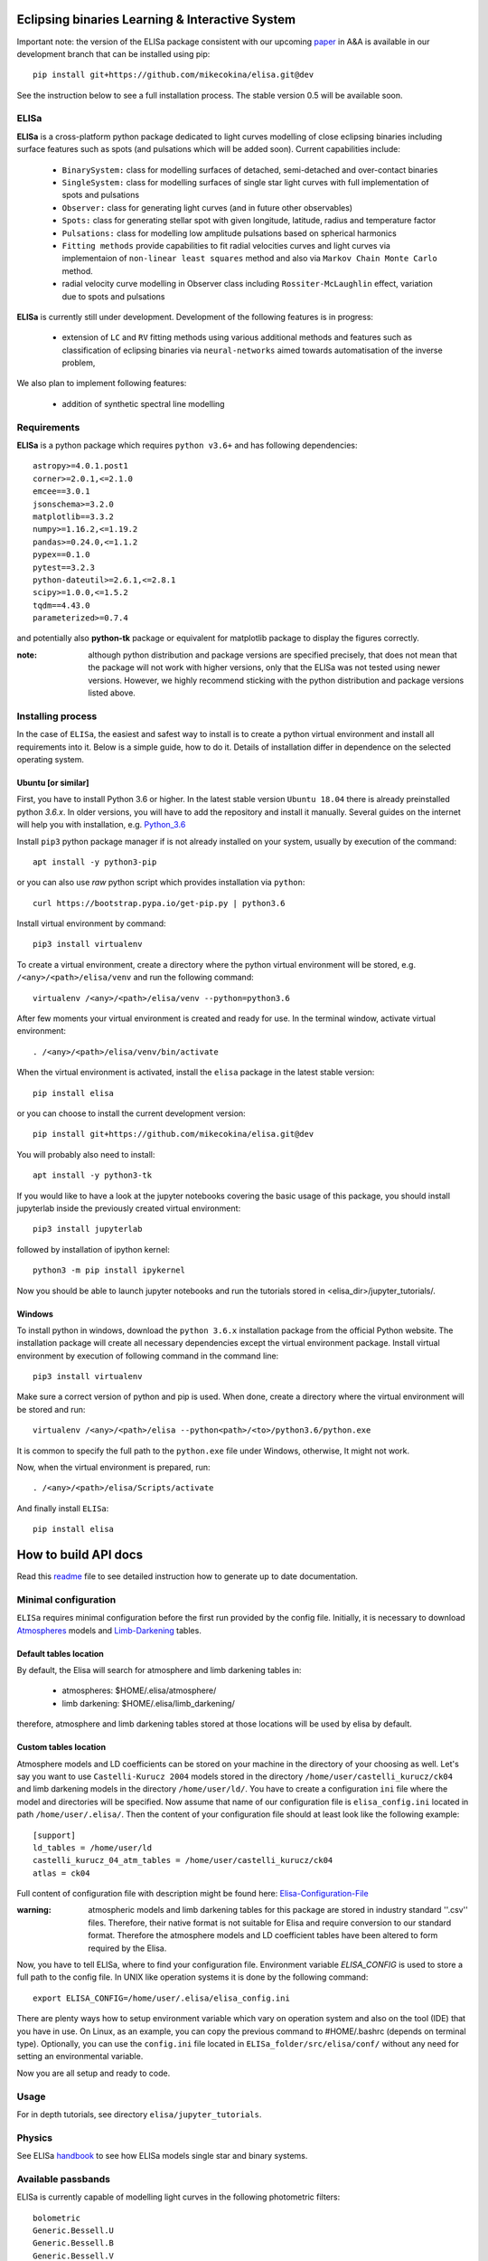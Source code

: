 |Travis build|  |GitHub version|  |Licence GPLv2| |Python version| |OS|

.. |Travis build| image:: https://travis-ci.org/mikecokina/elisa.svg?branch=dev
    :target: https://travis-ci.org/mikecokina/elisa

.. |GitHub version| image:: https://img.shields.io/badge/version-0.5.dev0-yellow.svg
   :target: https://github.com/Naereen/StrapDown.js

.. |Python version| image:: https://img.shields.io/badge/python-3.6|3.7|3.8-orange.svg
   :target: https://github.com/Naereen/StrapDown.js

.. |Licence GPLv2| image:: https://img.shields.io/badge/license-GNU/GPLv2-blue.svg
   :target: https://github.com/Naereen/StrapDown.js

.. |OS| image:: https://img.shields.io/badge/os-Linux|Windows-magenta.svg
   :target: https://github.com/Naereen/StrapDown.js

.. _example_scripts: https://github.com/mikecokina/elisa/tree/master/scripts/analytics

Eclipsing binaries Learning & Interactive System
================================================

Important note: the version of the ELISa package consistent with our upcoming
paper_ in A&A is available in our development branch that can be installed using pip::

    pip install git+https://github.com/mikecokina/elisa.git@dev

See the instruction below to see a full installation process. The stable version 0.5 will be available soon.

.. _paper: https://arxiv.org/abs/2106.10116

ELISa
-----

**ELISa** is a cross-platform python package dedicated to light curves modelling of close eclipsing binaries including
surface features such as spots (and pulsations which will be added soon). Current capabilities include:

    - ``BinarySystem:`` class for modelling surfaces of detached, semi-detached and over-contact binaries
    - ``SingleSystem:`` class for modelling surfaces of single star light curves with full implementation of spots and
      pulsations
    - ``Observer:`` class for generating light curves (and in future other observables)
    - ``Spots:`` class for generating stellar spot with given longitude, latitude, radius and temperature factor
    - ``Pulsations:`` class for modelling low amplitude pulsations based on spherical harmonics
    - ``Fitting methods`` provide capabilities to fit radial velocities curves and light curves via implementaion of
      ``non-linear least squares`` method and also via ``Markov Chain Monte Carlo`` method.
    - radial velocity curve modelling in Observer class including ``Rossiter-McLaughlin`` effect, variation due to
      spots and pulsations

**ELISa** is currently still under development. Development of the following features is in progress:

    - extension of ``LC`` and ``RV`` fitting methods using various additional methods and features such as
      classification of eclipsing binaries via ``neural-networks`` aimed towards automatisation of the inverse problem,

We also plan to implement following features:

    - addition of synthetic spectral line modelling

Requirements
------------

**ELISa** is a python package which requires ``python v3.6+`` and has following dependencies::

    astropy>=4.0.1.post1
    corner>=2.0.1,<=2.1.0
    emcee==3.0.1
    jsonschema>=3.2.0
    matplotlib==3.3.2
    numpy>=1.16.2,<=1.19.2
    pandas>=0.24.0,<=1.1.2
    pypex==0.1.0
    pytest==3.2.3
    python-dateutil>=2.6.1,<=2.8.1
    scipy>=1.0.0,<=1.5.2
    tqdm==4.43.0
    parameterized>=0.7.4

and potentially also **python-tk** package or equivalent for matplotlib package to display the figures correctly.

:note: although python distribution and package versions are specified precisely, that does not mean that the package
       will not work with higher versions, only that the ELISa was not tested using newer versions. However, we highly
       recommend sticking with the python distribution and package versions listed above.

Installing process
------------------

In the case of ``ELISa``, the easiest and safest way to install is to create a python virtual
environment and install all requirements into it. Below is a simple guide, how to do it. Details of installation differ
in dependence on the selected operating system.

Ubuntu [or similar]
~~~~~~~~~~~~~~~~~~~

First, you have to install Python 3.6 or higher. In the latest stable version ``Ubuntu 18.04`` there is already preinstalled
python `3.6.x`. In older versions, you will have to add the repository and install it manually. Several guides
on the internet will help you with installation, e.g. Python_3.6_

.. _Python_3.6: http://ubuntuhandbook.org/index.php/2017/07/install-python-3-6-1-in-ubuntu-16-04-lts/

Install ``pip3`` python package manager if is not already installed on your system, usually by execution of the
command::

    apt install -y python3-pip

or you can also use `raw` python script which provides installation via ``python``::

    curl https://bootstrap.pypa.io/get-pip.py | python3.6

Install virtual environment by command::

    pip3 install virtualenv


To create a virtual environment, create a directory where the python virtual environment will be stored,
e.g. ``/<any>/<path>/elisa/venv``
and run the following command::

    virtualenv /<any>/<path>/elisa/venv --python=python3.6

After few moments your virtual environment is created and ready for use. In the terminal window, activate virtual
environment::

    . /<any>/<path>/elisa/venv/bin/activate

When the virtual environment is activated, install the ``elisa`` package in the latest stable version::

    pip install elisa

or you can choose to install the current development version::

    pip install git+https://github.com/mikecokina/elisa.git@dev

You will probably also need to install::

    apt install -y python3-tk

If you would like to have a look at the jupyter notebooks covering the basic usage of this package, you should install
jupyterlab inside the previously created virtual environment::

    pip3 install jupyterlab

followed by installation of ipython kernel::

    python3 -m pip install ipykernel

Now you should be able to launch jupyter notebooks and run the tutorials stored in <elisa_dir>/jupyter_tutorials/.


Windows
~~~~~~~

To install python in windows, download the ``python 3.6.x`` installation package from the official Python website.
The installation package will create all necessary dependencies except the virtual environment package.
Install virtual environment by execution of following command in the command line::

    pip3 install virtualenv

Make sure a correct version of python and pip is used. When done, create a directory where the virtual environment will be
stored and run::

    virtualenv /<any>/<path>/elisa --python<path>/<to>/python3.6/python.exe

It is common to specify the full path to the ``python.exe`` file under Windows, otherwise, It might not work.

Now, when the virtual environment is prepared, run::

    . /<any>/<path>/elisa/Scripts/activate

And finally install ``ELISa``::

    pip install elisa


How to build API docs
=====================

Read this readme_ file to see detailed instruction how to generate up to date documentation.

.. _readme: https://github.com/mikecokina/elisa/docs/README.rst

Minimal configuration
---------------------

``ELISa`` requires minimal configuration before the first run provided by the config file. Initially, it is necessary to
download Atmospheres_ models and Limb-Darkening_ tables.

.. _Atmospheres: https://github.com/mikecokina/elisa/tree/dev/atmosphere
.. _Limb-Darkening: https://github.com/mikecokina/elisa/tree/dev/limbdarkening

Default tables location
~~~~~~~~~~~~~~~~~~~~~~~

By default, the Elisa will search for atmosphere and limb darkening tables in:

 - atmospheres: $HOME/.elisa/atmosphere/
 - limb darkening: $HOME/.elisa/limb_darkening/

therefore, atmosphere and limb darkening tables stored at those locations will be used by elisa by default.

Custom tables location
~~~~~~~~~~~~~~~~~~~~~~~

Atmosphere models and LD coefficients can be stored on your machine in the directory of your choosing as well. Let's say you want to use ``Castelli-Kurucz 2004``
models stored in the directory ``/home/user/castelli_kurucz/ck04`` and limb darkening models in the directory
``/home/user/ld/``. You have to create a configuration ``ini`` file where
the model and directories will be specified. Now assume that name of our configuration file is ``elisa_config.ini`` located
in path ``/home/user/.elisa/``. Then the content of your configuration file should at least look like the following
example::

    [support]
    ld_tables = /home/user/ld
    castelli_kurucz_04_atm_tables = /home/user/castelli_kurucz/ck04
    atlas = ck04

Full content of configuration file with description might be found here:
Elisa-Configuration-File_

.. _Elisa-Configuration-File: https://github.com/mikecokina/elisa/blob/master/src/elisa/conf/elisa_conf_docs.ini

:warning: atmospheric models and limb darkening tables for this package are stored in industry standard ''.csv'' files.
          Therefore, their native format is not suitable for Elisa and require
          conversion to our standard format. Therefore the atmosphere models and LD coefficient tables have been altered
          to form required by the Elisa.

Now, you have to tell ELISa, where to find your configuration file. Environment variable
`ELISA_CONFIG` is used to store a full path to the config file. In UNIX like operation systems it is done by the
following command::

    export ELISA_CONFIG=/home/user/.elisa/elisa_config.ini

There are plenty ways how to setup environment variable which vary on operation system and also on the tool (IDE)
that you have in use. On Linux, as an example, you can copy the previous command to #HOME/.bashrc (depends on terminal
type). Optionally, you can use the ``config.ini`` file located in ``ELISa_folder/src/elisa/conf/`` without
any need for setting an environmental variable.

Now you are all setup and ready to code.


Usage
-------
For in depth tutorials, see directory ``elisa/jupyter_tutorials``.


Physics
-------

See ELISa handbook_ to see how ELISa models single star and binary systems.

.. _handbook: https://github.com/mikecokina/elisa/blob/dev/ELISa_handbook.pdf


Available passbands
-------------------

ELISa is currently capable of modelling light curves in the following photometric filters:

::

    bolometric
    Generic.Bessell.U
    Generic.Bessell.B
    Generic.Bessell.V
    Generic.Bessell.R
    Generic.Bessell.I
    SLOAN.SDSS.u
    SLOAN.SDSS.g
    SLOAN.SDSS.r
    SLOAN.SDSS.i
    SLOAN.SDSS.z
    Generic.Stromgren.u
    Generic.Stromgren.v
    Generic.Stromgren.b
    Generic.Stromgren.y
    Kepler
    GaiaDR2
    TESS


Multiprocessing
---------------

To speed up the computation of light curves, parallelization of computations has been implemented. Computation
of light curve points is separated into smaller batches and each batch is evaluated on a separate CPU core. Parallelization
necessarily brings some overhead to process and in some cases might cause even slower behaviour of the application.
It is important to choose wisely when using it, especially in the case of circular synchronous orbits which consist of
spot-free components where multiprocessing is usually not as effective.

Down below are shown some result of the multiprocessor approach for different binary system types. The absolute time necessary
for the calculation of the light curve is highly dependent on the type of the system and hardware. Therefore we have
normalized the time axis according to the maximum value in our datasets.

.. figure:: ./docs/source/_static/readme/detached.circ.sync.svg
  :width: 70%
  :alt: detached.circ.sync.svg
  :align: center

  Paralellization benchmark for ``detached circular synchronous`` star system.

.. figure:: ./docs/source/_static/readme/detached.circ.async.svg
  :width: 70%
  :alt: detached.circ.async.svg
  :align: center

  Paralellization benchmark for ``detached circular asynchronous`` star system.


.. figure:: ./docs/source/_static/readme/detached.ecc.sync.svg
  :width: 70%
  :alt: detached.ecc.sync.svg
  :align: center

  Paralellization benchmark for ``eccentric synchronous`` star system.

:note: outliers in charts are caused by curve symetrization process

Building a simple model of a binary system - MWE
----------------------------------------------------

ELISa enables fast modelling of binary systems based on parameters supplied in form of a dictionary (or json).
Parameters are divided into 'system', 'primary' and 'secondary' parameters. Binary system parameters can either supply
masses of the components with `mass` parameter or system's `mass_ratio` and `semi_major_axis` have to be provided
instead::

    from elisa import BinarySystem


    community_params = {
        "system": {
            "inclination": 86.0,
            "period": 10.1,
            "argument_of_periastron": 90.0,
            "gamma": 0.0,
            "eccentricity": 0.0,
            "primary_minimum_time": 0.0,
            "phase_shift": 0.0,
            "semi_major_axis": 10.5,  # default unit is solRad
            "mass_ratio": 0.5
        },
        "primary": {
            "surface_potential": 7.1,
            "synchronicity": 1.0,
            "t_eff": "6500.0 K",  # parameters can be provided in string representation consistent with astropy unit format
            "gravity_darkening": 1.0,
            "albedo": 1.0,
            "metallicity": 0.0
        },
        "secondary": {
            "surface_potential": 7.1,
            "synchronicity": 1.0,
            "t_eff": 5000.0,
            "gravity_darkening": 1.0,
            "albedo": 1.0,
            "metallicity": 0.0
        }
    }

    community_binary = BinarySystem.from_json(community_params)

See tutorials 1, 2, 3, 4 for more information about this process.

Calculating light curve
-----------------------

Binary system `community_binary` can be observed by utilizing a dedicated observer class::

    from elisa import Observer

    o = Observer(passband=[  # defining passbands at which calculate a light curve
        'Generic.Bessell.B',
        'Generic.Bessell.V',
        'Generic.Bessell.R',
        'Generic.Bessell.I'
        ],
    system=community_binary)  # specifying the binary system to use in light curve synthesis

    # this will create a light curve containing 1200 points
    phases, fluxes = o.observe.lc(
        from_phase=-0.6,
        to_phase=0.6,
        phase_step=0.001,
        # normalize=True  # this will produce observations normalized to 1
    )

Visualization of the results
----------------------------

Elisa comes with a substantial graphic library for comfortable visualization of various results. Light curve calculated
in the Observer instance `o` can be visualized::

    o.plot.lc()

.. figure:: ./docs/source/_static/readme/lc_bvri.png
  :width: 70%
  :alt: lc_bvri.png
  :align: center

Solving an inverse problem - general concepts
---------------------------------------------

ELISa provides a built-in capability to infer binary system parameters from observations. Similar to the generating a
binary system demonstrated above, the fitting parameters are also supplied in form of a dictionary (json) in the
following format::

    fit_params = {
        'system': {
            'mass_ratio': {...},
            'eccentricity': {...},
            ...
        },
        'primary: {
            'surface_potential': {...},
            ...
        },
        'secondary': {
            'surface_potential': {...},
            ...
        }
        'nuisance':{ # used only for MCMC method
            'ln_f': {...}  # error underestimation factor
        }
    }

Each model parameter (eg. `mass_ratio`) is additionally defined in form of a dictionary where the character and behaviour
of the variable during the fitting procedure is specified. ELISa recognizes three main types of model variables:

    - **fixed**: value of such parameter stays fixed during the whole process. A fixed-parameter can be defined as::

        't_eff': {
            'value': 5774,
            'fixed': True,
            'unit': 'K'
        }

    - **variable**: such parameter is optimized by the optimizer to provide the best fit to the data. This is an example
      of the variable parameter expected from the (`min`, `max`) interval::

        'surface_potential': {
            'value': 5.2,  # initial value
            'fixed': False,
            'min': 4.0,
            'max': 7.0,
            'unit': None  # this line is not mandatory (default parameter unit is assumed in its absence)
        }

      Additionally, in the case of the MCMC method, the parameter can be sampled from the normal prior distribution. Let's say that
      we want to take into account the errors of the effective temperature of the component 6300 +- 400 K inferred from
      color indices::

        't_eff': {
            'value': 6300,  # mean value
            'sigma': 400,  # standard deviation
            'fixed': False,
            'min': 3500,
            'max': 50000,  # normal distribution can be additionally clipped to prevent a sampler from reaching
            # invalid regions of parameter space
            'unit': 'K'
        }

    - **constrained**: type of model parameter, which value is dependent on the current value of one or more variable
      parameters. This feature is very helpful while utilizing parameters such as `a sin(i)` parameter derived during
      radial velocity fit inside a light curve fit to constrain a semi-major axis of the system on system's
      inclination::

        'semi_major_axis': {
           'value': 16.515,
           'constraint': '16.515 / sin(radians(system@inclination))'
        },

Once the model parameters are defined, we can initialize our optimization tasks that can utilize various optimizing
methods. The following example shows initialization of task for the fitting of the light curves::

    from elisa.analytics import LCData, LCBinaryAnalyticsTask

    # phased and normalized (to 1) light curve observed by the Kepler
    kepler_data = LCData.load_from_file(filename='path/to/your/data.dat',
                                        x_unit=None,
                                        y_unit=None
                                       )

    task = LCBinaryAnalyticsTask(data={'Kepler': kepler_data}, method='least_squares', expected_morphology='detached')

Observed data are supplied in form of a custom `Dataset` format for each filter. Optimizer task can for now use `least-squares` or `mcmc` method. The least squares method is specialized for the fast
determination of a local minimum in the general vicinity of the initial parameters. On the other side the MCMC method is
best used as a tool for the determination of the confidence intervals of the model parameters around the solution found by
the least squares method. The optimizer in case of light curves requires the 'expected_morphology' of the fitted system
with 'detached' and 'over-contact' arguments available.

Subsequently, the fitting procedure can be initiated by the following command::

    task.fit(x0=fit_params, *kwargs)
    task.save_result(param/file/name.json)  # storing results into json

where initial parameters are provided and the fitting process can be managed by the additional keyword arguments.
The results can be visualised in form of a table::

    lst_sqr_task.fit_summary()

which would produce result similar to this::

    BINARY SYSTEM
    Parameter                                          value            -1 sigma            +1 sigma                unit    status
    ------------------------------------------------------------------------------------------------------------------------------
    Mass ratio (q=M_2/M_1):                             1.08                   -                   -                None    Fixed
    Semi major axis (a):                               11.53                   -                   -              solRad    11.2 / sin(radians(system@inclination))
    Inclination (i):                                   76.26                   -                   -                 deg    Variable
    Eccentricity (e):                                   0.03                   -                   -                None    Variable
    Argument of periastron (omega):                   197.93                   -                   -                 deg    Variable
    Orbital period (P):                              2.47028                   -                   -                   d    Fixed
    Additional light (l_3):                            0.014                   -                   -                None    Variable
    Phase shift:                                   7.378e-05                   -                   -                None    Variable
    ------------------------------------------------------------------------------------------------------------------------------
    PRIMARY COMPONENT
    Parameter                                          value            -1 sigma            +1 sigma                unit    status
    ------------------------------------------------------------------------------------------------------------------------------
    Mass (M_1):                                         1.62                   -                   -             solMass    Derived
    Surface potential (Omega_1):                      5.8397                   -                   -                None    Variable
    Critical potential at L_1:                        4.0162                   -                   -                   -    Derived
    Synchronicity (F_1):                               1.067                   -                   -                None    (1 + system@eccentricity)**2 / (1 - system@eccentricity**2)**(3.0/2.0)
    Polar gravity (log g):                             3.888                   -                   -            log(cgs)    Derived
    Equivalent radius (R_equiv):                     0.21168                   -                   -                 SMA    Derived

    Periastron radii
    Polar radius:                                    0.20899                   -                   -                 SMA    Derived
    Backward radius:                                 0.21457                   -                   -                 SMA    Derived
    Side radius:                                      0.2113                   -                   -                 SMA    Derived
    Forward radius:                                  0.21583                   -                   -                 SMA    Derived

    Atmospheric parameters
    Effective temperature (T_eff1):                   7022.0                   -                   -                   K    Fixed
    Bolometric luminosity (L_bol):                     13.05                   -                   -               L_Sol    Derived
    Gravity darkening factor (G_1):                      1.0                   -                   -                None    Fixed
    Albedo (A_1):                                        1.0                   -                   -                None    Fixed
    Metallicity (log10(X_Fe/X_H)):                       0.0                   -                   -                None    Fixed
    ------------------------------------------------------------------------------------------------------------------------------
    SECONDARY COMPONENT
    Parameter                                          value            -1 sigma            +1 sigma                unit    status
    ------------------------------------------------------------------------------------------------------------------------------
    Mass (M_2):                                         1.75                   -                   -             solMass    Derived
    Surface potential (Omega_2):                      5.7303                   -                   -                None    Variable
    Critical potential at L_1:                         4.018                   -                   -                   -    Derived
    Synchronicity (F_2):                               1.067                   -                   -                None    (1 + system@eccentricity)**2 / (1 - system@eccentricity**2)**(3.0/2.0)
    Polar gravity (log g):                             3.857                   -                   -            log(cgs)    Derived
    Equivalent radius (R_equiv):                     0.22835                   -                   -                 SMA    Derived

    Periastron radii
    Polar radius:                                    0.22512                   -                   -                 SMA    Derived
    Backward radius:                                 0.23181                   -                   -                 SMA    Derived
    Side radius:                                     0.22802                   -                   -                 SMA    Derived
    Forward radius:                                  0.23343                   -                   -                 SMA    Derived

    Atmospheric parameters
    Effective temperature (T_eff2):                   6793.0                   -                   -                   K    Variable
    Bolometric luminosity (L_bol):                      13.3                   -                   -               L_Sol    Derived
    Gravity darkening factor (G_2):                      1.0                   -                   -                None    Fixed
    Albedo (A_2):                                        1.0                   -                   -                None    Fixed
    Metallicity (log10(X_Fe/X_H)):                       0.0                   -                   -                None    Fixed
    ------------------------------------------------------------------------------------------------------------------------------

where in the case of the MCMC method, the additional 1 sigma errors would be displayed.

Detailed guides, how to perform a fit of radial velocities or photometric observations including working examples are
stored in the Jupyter notebooks 11 and 12. See also notebook 10 that explains handling of ELISa's custom datasets.